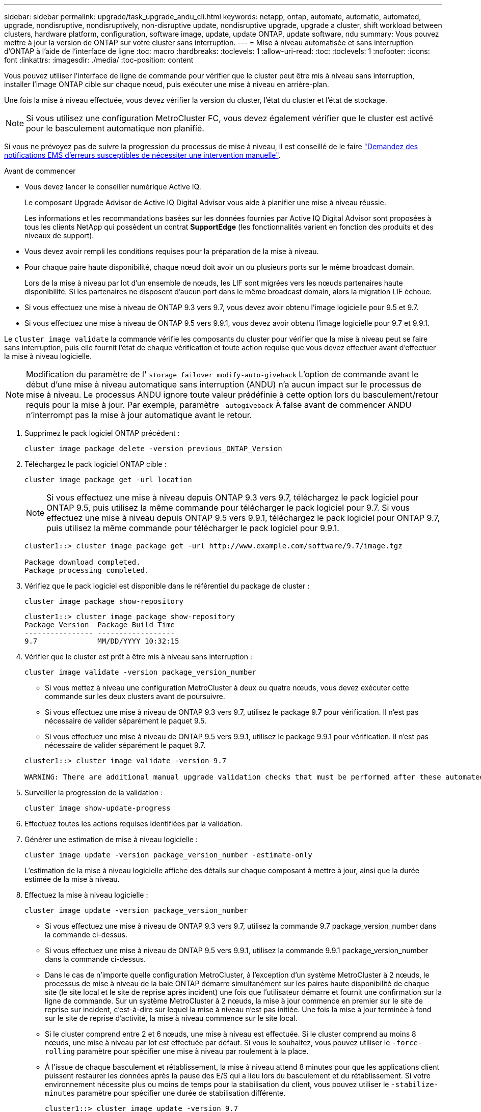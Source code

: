 ---
sidebar: sidebar 
permalink: upgrade/task_upgrade_andu_cli.html 
keywords: netapp, ontap, automate, automatic, automated, upgrade, nondisruptive, nondisruptively, non-disruptive update, nondisruptive upgrade, upgrade a cluster, shift workload between clusters, hardware platform, configuration, software image, update, update ONTAP, update software, ndu 
summary: Vous pouvez mettre à jour la version de ONTAP sur votre cluster sans interruption. 
---
= Mise à niveau automatisée et sans interruption d'ONTAP à l'aide de l'interface de ligne
:toc: macro
:hardbreaks:
:toclevels: 1
:allow-uri-read: 
:toc: 
:toclevels: 1
:nofooter: 
:icons: font
:linkattrs: 
:imagesdir: ./media/
:toc-position: content


[role="lead"]
Vous pouvez utiliser l'interface de ligne de commande pour vérifier que le cluster peut être mis à niveau sans interruption, installer l'image ONTAP cible sur chaque nœud, puis exécuter une mise à niveau en arrière-plan.

Une fois la mise à niveau effectuée, vous devez vérifier la version du cluster, l'état du cluster et l'état de stockage.


NOTE: Si vous utilisez une configuration MetroCluster FC, vous devez également vérifier que le cluster est activé pour le basculement automatique non planifié.

Si vous ne prévoyez pas de suivre la progression du processus de mise à niveau, il est conseillé de le faire link:task_requesting_notification_of_issues_encountered_in_nondisruptive_upgrades.html["Demandez des notifications EMS d'erreurs susceptibles de nécessiter une intervention manuelle"].

.Avant de commencer
* Vous devez lancer le conseiller numérique Active IQ.
+
Le composant Upgrade Advisor de Active IQ Digital Advisor vous aide à planifier une mise à niveau réussie.

+
Les informations et les recommandations basées sur les données fournies par Active IQ Digital Advisor sont proposées à tous les clients NetApp qui possèdent un contrat *SupportEdge* (les fonctionnalités varient en fonction des produits et des niveaux de support).

* Vous devez avoir rempli les conditions requises pour la préparation de la mise à niveau.
* Pour chaque paire haute disponibilité, chaque nœud doit avoir un ou plusieurs ports sur le même broadcast domain.
+
Lors de la mise à niveau par lot d'un ensemble de nœuds, les LIF sont migrées vers les nœuds partenaires haute disponibilité. Si les partenaires ne disposent d'aucun port dans le même broadcast domain, alors la migration LIF échoue.

* Si vous effectuez une mise à niveau de ONTAP 9.3 vers 9.7, vous devez avoir obtenu l'image logicielle pour 9.5 et 9.7.
* Si vous effectuez une mise à niveau de ONTAP 9.5 vers 9.9.1, vous devez avoir obtenu l'image logicielle pour 9.7 et 9.9.1.


Le `cluster image validate` la commande vérifie les composants du cluster pour vérifier que la mise à niveau peut se faire sans interruption, puis elle fournit l'état de chaque vérification et toute action requise que vous devez effectuer avant d'effectuer la mise à niveau logicielle.


NOTE: Modification du paramètre de l' `storage failover modify-auto-giveback` L'option de commande avant le début d'une mise à niveau automatique sans interruption (ANDU) n'a aucun impact sur le processus de mise à niveau. Le processus ANDU ignore toute valeur prédéfinie à cette option lors du basculement/retour requis pour la mise à jour. Par exemple, paramètre `-autogiveback` À false avant de commencer ANDU n'interrompt pas la mise à jour automatique avant le retour.

. Supprimez le pack logiciel ONTAP précédent :
+
`cluster image package delete -version previous_ONTAP_Version`

. Téléchargez le pack logiciel ONTAP cible :
+
`cluster image package get -url location`

+

NOTE: Si vous effectuez une mise à niveau depuis ONTAP 9.3 vers 9.7, téléchargez le pack logiciel pour ONTAP 9.5, puis utilisez la même commande pour télécharger le pack logiciel pour 9.7. Si vous effectuez une mise à niveau depuis ONTAP 9.5 vers 9.9.1, téléchargez le pack logiciel pour ONTAP 9.7, puis utilisez la même commande pour télécharger le pack logiciel pour 9.9.1.

+
[listing]
----
cluster1::> cluster image package get -url http://www.example.com/software/9.7/image.tgz

Package download completed.
Package processing completed.
----
. Vérifiez que le pack logiciel est disponible dans le référentiel du package de cluster :
+
`cluster image package show-repository`

+
[listing]
----
cluster1::> cluster image package show-repository
Package Version  Package Build Time
---------------- ------------------
9.7              MM/DD/YYYY 10:32:15
----
. Vérifier que le cluster est prêt à être mis à niveau sans interruption :
+
`cluster image validate -version package_version_number`

+
** Si vous mettez à niveau une configuration MetroCluster à deux ou quatre nœuds, vous devez exécuter cette commande sur les deux clusters avant de poursuivre.
** Si vous effectuez une mise à niveau de ONTAP 9.3 vers 9.7, utilisez le package 9.7 pour vérification. Il n'est pas nécessaire de valider séparément le paquet 9.5.
** Si vous effectuez une mise à niveau de ONTAP 9.5 vers 9.9.1, utilisez le package 9.9.1 pour vérification. Il n'est pas nécessaire de valider séparément le paquet 9.7.


+
[listing]
----
cluster1::> cluster image validate -version 9.7

WARNING: There are additional manual upgrade validation checks that must be performed after these automated validation checks have completed...
----
. Surveiller la progression de la validation :
+
`cluster image show-update-progress`

. Effectuez toutes les actions requises identifiées par la validation.
. Générer une estimation de mise à niveau logicielle :
+
`cluster image update -version package_version_number -estimate-only`

+
L'estimation de la mise à niveau logicielle affiche des détails sur chaque composant à mettre à jour, ainsi que la durée estimée de la mise à niveau.

. Effectuez la mise à niveau logicielle :
+
`cluster image update -version package_version_number`

+
** Si vous effectuez une mise à niveau de ONTAP 9.3 vers 9.7, utilisez la commande 9.7 package_version_number dans la commande ci-dessus.
** Si vous effectuez une mise à niveau de ONTAP 9.5 vers 9.9.1, utilisez la commande 9.9.1 package_version_number dans la commande ci-dessus.
** Dans le cas de n'importe quelle configuration MetroCluster, à l'exception d'un système MetroCluster à 2 nœuds, le processus de mise à niveau de la baie ONTAP démarre simultanément sur les paires haute disponibilité de chaque site (le site local et le site de reprise après incident) une fois que l'utilisateur démarre et fournit une confirmation sur la ligne de commande. Sur un système MetroCluster à 2 nœuds, la mise à jour commence en premier sur le site de reprise sur incident, c'est-à-dire sur lequel la mise à niveau n'est pas initiée. Une fois la mise à jour terminée à fond sur le site de reprise d'activité, la mise à niveau commence sur le site local.
** Si le cluster comprend entre 2 et 6 nœuds, une mise à niveau est effectuée. Si le cluster comprend au moins 8 nœuds, une mise à niveau par lot est effectuée par défaut. Si vous le souhaitez, vous pouvez utiliser le `-force-rolling` paramètre pour spécifier une mise à niveau par roulement à la place.
** À l'issue de chaque basculement et rétablissement, la mise à niveau attend 8 minutes pour que les applications client puissent restaurer les données après la pause des E/S qui a lieu lors du basculement et du rétablissement. Si votre environnement nécessite plus ou moins de temps pour la stabilisation du client, vous pouvez utiliser le `-stabilize-minutes` paramètre pour spécifier une durée de stabilisation différente.
+
[listing]
----
cluster1::> cluster image update -version 9.7

Starting validation for this update. Please wait..

It can take several minutes to complete validation...

WARNING: There are additional manual upgrade validation checks...

Pre-update Check      Status     Error-Action
--------------------- ---------- --------------------------------------------
...
20 entries were displayed

Would you like to proceed with update ? {y|n}: y
Starting update...

cluster-1::>
----


. Afficher la progression de la mise à jour du cluster :
+
`cluster image show-update-progress`

+

NOTE: Si vous mettez à niveau une configuration MetroCluster à 4 ou 8 nœuds, le `cluster image show-update-progress` commande uniquement affiche la progression du nœud sur lequel vous exécutez la commande. Vous devez exécuter la commande sur chaque nœud pour voir la progression de chaque nœud.

. Vérifiez que la mise à niveau a été effectuée correctement sur chaque nœud.
+
[listing]
----
cluster1::> cluster image show-update-progress

                                             Estimated         Elapsed
Update Phase         Status                   Duration        Duration
-------------------- ----------------- --------------- ---------------
Pre-update checks    completed                00:10:00        00:02:07
Data ONTAP updates   completed                01:31:00        01:39:00
Post-update checks   completed                00:10:00        00:02:00
3 entries were displayed.

Updated nodes: node0, node1.

cluster1::>
----
. Déclencher une notification AutoSupport :
+
`autosupport invoke -node * -type all -message "Finishing_NDU"`

+
Si votre cluster n'est pas configuré pour envoyer des messages AutoSupport, une copie de la notification est enregistrée localement.

. Vérifier que le cluster est activé pour le basculement automatique non planifié :
+

NOTE: Cette procédure s'effectue uniquement pour les configurations MetroCluster FC. Si vous utilisez une configuration MetroCluster IP, ignorez cette procédure.

+
.. Vérifier si le basculement automatique non planifié est activé :
+
`metrocluster show`

+
Si le basculement automatique non planifié est activé, l'instruction suivante apparaît dans la sortie de la commande :

+
....
AUSO Failure Domain    auso-on-cluster-disaster
....
.. Si l'instruction n'apparaît pas dans la sortie, activez le basculement automatique non planifié :
+
`metrocluster modify -auto-switchover-failure-domain auso-on-cluster-disaster`

.. Vérifier que le basculement automatique non planifié a été activé en répétant l'étape 1.






== Reprise d'une mise à niveau (à l'aide de l'interface de ligne de commande) après une erreur dans le processus de mise à niveau automatisée

Si une mise à niveau automatisée s'interrompt en raison d'une erreur, vous pouvez résoudre l'erreur et reprendre la mise à niveau automatisée, ou vous pouvez annuler la mise à niveau automatisée et terminer le processus manuellement. Si vous choisissez de poursuivre la mise à niveau automatique, n'effectuez aucune des étapes de mise à niveau manuellement.

Si vous souhaitez terminer la mise à niveau manuellement, utilisez le `cluster image cancel-update` pour annuler le processus automatisé et continuer manuellement. Si vous souhaitez poursuivre la mise à niveau automatique, procédez comme suit.

.Étapes
. Afficher l'erreur de mise à niveau :
+
`cluster image show-update-progress`

. Résolvez l'erreur.
. Reprendre la mise à jour :
+
`cluster image resume-update`



https://aiq.netapp.com/["Lancez Active IQ"]

https://docs.netapp.com/us-en/active-iq/["Documentation Active IQ"]

